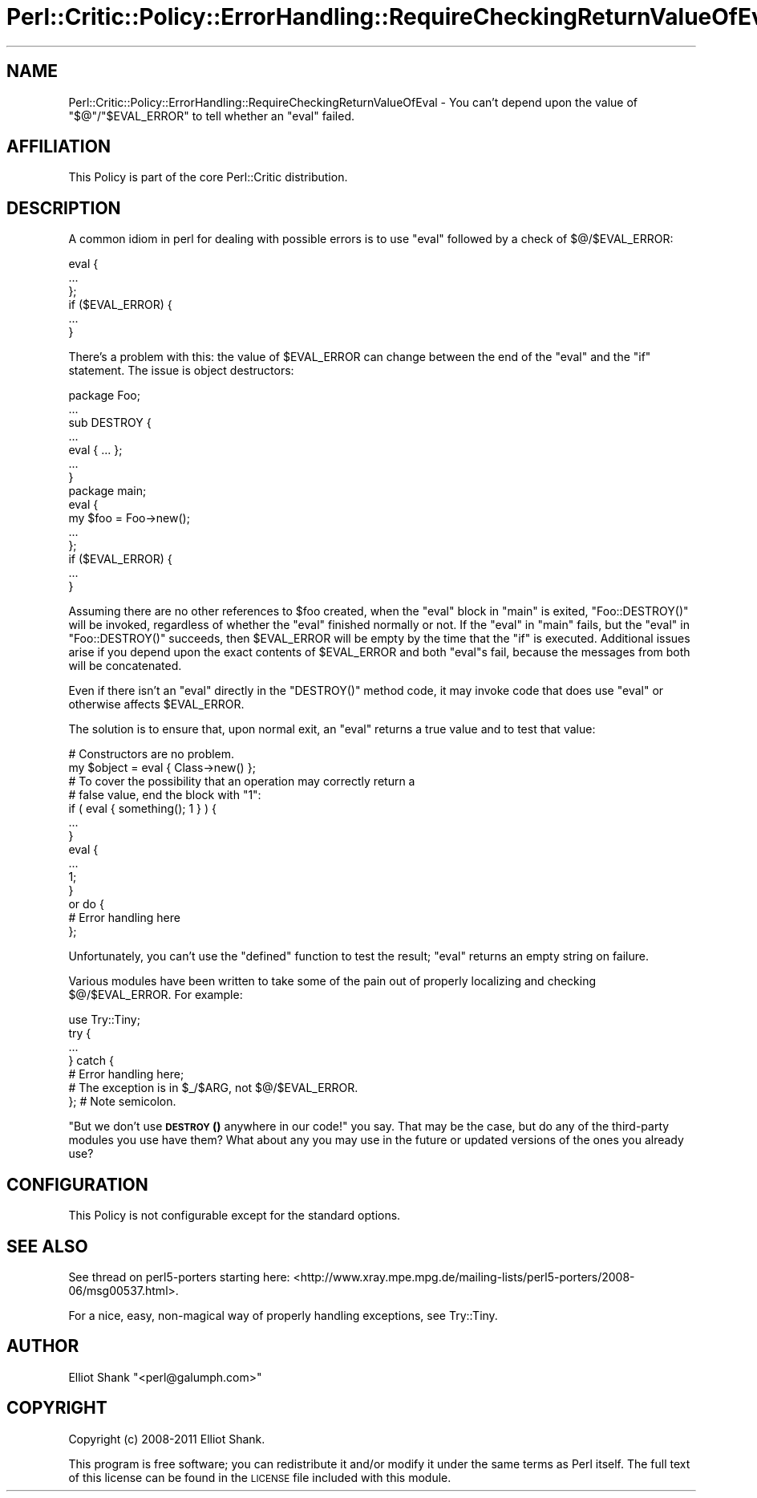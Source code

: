 .\" Automatically generated by Pod::Man 4.14 (Pod::Simple 3.40)
.\"
.\" Standard preamble:
.\" ========================================================================
.de Sp \" Vertical space (when we can't use .PP)
.if t .sp .5v
.if n .sp
..
.de Vb \" Begin verbatim text
.ft CW
.nf
.ne \\$1
..
.de Ve \" End verbatim text
.ft R
.fi
..
.\" Set up some character translations and predefined strings.  \*(-- will
.\" give an unbreakable dash, \*(PI will give pi, \*(L" will give a left
.\" double quote, and \*(R" will give a right double quote.  \*(C+ will
.\" give a nicer C++.  Capital omega is used to do unbreakable dashes and
.\" therefore won't be available.  \*(C` and \*(C' expand to `' in nroff,
.\" nothing in troff, for use with C<>.
.tr \(*W-
.ds C+ C\v'-.1v'\h'-1p'\s-2+\h'-1p'+\s0\v'.1v'\h'-1p'
.ie n \{\
.    ds -- \(*W-
.    ds PI pi
.    if (\n(.H=4u)&(1m=24u) .ds -- \(*W\h'-12u'\(*W\h'-12u'-\" diablo 10 pitch
.    if (\n(.H=4u)&(1m=20u) .ds -- \(*W\h'-12u'\(*W\h'-8u'-\"  diablo 12 pitch
.    ds L" ""
.    ds R" ""
.    ds C` ""
.    ds C' ""
'br\}
.el\{\
.    ds -- \|\(em\|
.    ds PI \(*p
.    ds L" ``
.    ds R" ''
.    ds C`
.    ds C'
'br\}
.\"
.\" Escape single quotes in literal strings from groff's Unicode transform.
.ie \n(.g .ds Aq \(aq
.el       .ds Aq '
.\"
.\" If the F register is >0, we'll generate index entries on stderr for
.\" titles (.TH), headers (.SH), subsections (.SS), items (.Ip), and index
.\" entries marked with X<> in POD.  Of course, you'll have to process the
.\" output yourself in some meaningful fashion.
.\"
.\" Avoid warning from groff about undefined register 'F'.
.de IX
..
.nr rF 0
.if \n(.g .if rF .nr rF 1
.if (\n(rF:(\n(.g==0)) \{\
.    if \nF \{\
.        de IX
.        tm Index:\\$1\t\\n%\t"\\$2"
..
.        if !\nF==2 \{\
.            nr % 0
.            nr F 2
.        \}
.    \}
.\}
.rr rF
.\"
.\" Accent mark definitions (@(#)ms.acc 1.5 88/02/08 SMI; from UCB 4.2).
.\" Fear.  Run.  Save yourself.  No user-serviceable parts.
.    \" fudge factors for nroff and troff
.if n \{\
.    ds #H 0
.    ds #V .8m
.    ds #F .3m
.    ds #[ \f1
.    ds #] \fP
.\}
.if t \{\
.    ds #H ((1u-(\\\\n(.fu%2u))*.13m)
.    ds #V .6m
.    ds #F 0
.    ds #[ \&
.    ds #] \&
.\}
.    \" simple accents for nroff and troff
.if n \{\
.    ds ' \&
.    ds ` \&
.    ds ^ \&
.    ds , \&
.    ds ~ ~
.    ds /
.\}
.if t \{\
.    ds ' \\k:\h'-(\\n(.wu*8/10-\*(#H)'\'\h"|\\n:u"
.    ds ` \\k:\h'-(\\n(.wu*8/10-\*(#H)'\`\h'|\\n:u'
.    ds ^ \\k:\h'-(\\n(.wu*10/11-\*(#H)'^\h'|\\n:u'
.    ds , \\k:\h'-(\\n(.wu*8/10)',\h'|\\n:u'
.    ds ~ \\k:\h'-(\\n(.wu-\*(#H-.1m)'~\h'|\\n:u'
.    ds / \\k:\h'-(\\n(.wu*8/10-\*(#H)'\z\(sl\h'|\\n:u'
.\}
.    \" troff and (daisy-wheel) nroff accents
.ds : \\k:\h'-(\\n(.wu*8/10-\*(#H+.1m+\*(#F)'\v'-\*(#V'\z.\h'.2m+\*(#F'.\h'|\\n:u'\v'\*(#V'
.ds 8 \h'\*(#H'\(*b\h'-\*(#H'
.ds o \\k:\h'-(\\n(.wu+\w'\(de'u-\*(#H)/2u'\v'-.3n'\*(#[\z\(de\v'.3n'\h'|\\n:u'\*(#]
.ds d- \h'\*(#H'\(pd\h'-\w'~'u'\v'-.25m'\f2\(hy\fP\v'.25m'\h'-\*(#H'
.ds D- D\\k:\h'-\w'D'u'\v'-.11m'\z\(hy\v'.11m'\h'|\\n:u'
.ds th \*(#[\v'.3m'\s+1I\s-1\v'-.3m'\h'-(\w'I'u*2/3)'\s-1o\s+1\*(#]
.ds Th \*(#[\s+2I\s-2\h'-\w'I'u*3/5'\v'-.3m'o\v'.3m'\*(#]
.ds ae a\h'-(\w'a'u*4/10)'e
.ds Ae A\h'-(\w'A'u*4/10)'E
.    \" corrections for vroff
.if v .ds ~ \\k:\h'-(\\n(.wu*9/10-\*(#H)'\s-2\u~\d\s+2\h'|\\n:u'
.if v .ds ^ \\k:\h'-(\\n(.wu*10/11-\*(#H)'\v'-.4m'^\v'.4m'\h'|\\n:u'
.    \" for low resolution devices (crt and lpr)
.if \n(.H>23 .if \n(.V>19 \
\{\
.    ds : e
.    ds 8 ss
.    ds o a
.    ds d- d\h'-1'\(ga
.    ds D- D\h'-1'\(hy
.    ds th \o'bp'
.    ds Th \o'LP'
.    ds ae ae
.    ds Ae AE
.\}
.rm #[ #] #H #V #F C
.\" ========================================================================
.\"
.IX Title "Perl::Critic::Policy::ErrorHandling::RequireCheckingReturnValueOfEval 3"
.TH Perl::Critic::Policy::ErrorHandling::RequireCheckingReturnValueOfEval 3 "2020-07-11" "perl v5.32.0" "User Contributed Perl Documentation"
.\" For nroff, turn off justification.  Always turn off hyphenation; it makes
.\" way too many mistakes in technical documents.
.if n .ad l
.nh
.SH "NAME"
Perl::Critic::Policy::ErrorHandling::RequireCheckingReturnValueOfEval \- You can't depend upon the value of "$@"/"$EVAL_ERROR" to tell whether an "eval" failed.
.SH "AFFILIATION"
.IX Header "AFFILIATION"
This Policy is part of the core Perl::Critic
distribution.
.SH "DESCRIPTION"
.IX Header "DESCRIPTION"
A common idiom in perl for dealing with possible errors is to use
\&\f(CW\*(C`eval\*(C'\fR followed by a check of \f(CW$@\fR/\f(CW$EVAL_ERROR\fR:
.PP
.Vb 6
\&    eval {
\&        ...
\&    };
\&    if ($EVAL_ERROR) {
\&        ...
\&    }
.Ve
.PP
There's a problem with this: the value of \f(CW$EVAL_ERROR\fR can change
between the end of the \f(CW\*(C`eval\*(C'\fR and the \f(CW\*(C`if\*(C'\fR statement.  The issue is
object destructors:
.PP
.Vb 1
\&    package Foo;
\&
\&    ...
\&
\&    sub DESTROY {
\&        ...
\&        eval { ... };
\&        ...
\&    }
\&
\&    package main;
\&
\&    eval {
\&        my $foo = Foo\->new();
\&        ...
\&    };
\&    if ($EVAL_ERROR) {
\&        ...
\&    }
.Ve
.PP
Assuming there are no other references to \f(CW$foo\fR created, when the
\&\f(CW\*(C`eval\*(C'\fR block in \f(CW\*(C`main\*(C'\fR is exited, \f(CW\*(C`Foo::DESTROY()\*(C'\fR will be invoked,
regardless of whether the \f(CW\*(C`eval\*(C'\fR finished normally or not.  If the
\&\f(CW\*(C`eval\*(C'\fR in \f(CW\*(C`main\*(C'\fR fails, but the \f(CW\*(C`eval\*(C'\fR in \f(CW\*(C`Foo::DESTROY()\*(C'\fR
succeeds, then \f(CW$EVAL_ERROR\fR will be empty by the time that the \f(CW\*(C`if\*(C'\fR
is executed.  Additional issues arise if you depend upon the exact
contents of \f(CW$EVAL_ERROR\fR and both \f(CW\*(C`eval\*(C'\fRs fail, because the
messages from both will be concatenated.
.PP
Even if there isn't an \f(CW\*(C`eval\*(C'\fR directly in the \f(CW\*(C`DESTROY()\*(C'\fR method
code, it may invoke code that does use \f(CW\*(C`eval\*(C'\fR or otherwise affects
\&\f(CW$EVAL_ERROR\fR.
.PP
The solution is to ensure that, upon normal exit, an \f(CW\*(C`eval\*(C'\fR returns a
true value and to test that value:
.PP
.Vb 2
\&    # Constructors are no problem.
\&    my $object = eval { Class\->new() };
\&
\&    # To cover the possibility that an operation may correctly return a
\&    # false value, end the block with "1":
\&    if ( eval { something(); 1 } ) {
\&        ...
\&    }
\&
\&    eval {
\&        ...
\&        1;
\&    }
\&        or do {
\&            # Error handling here
\&        };
.Ve
.PP
Unfortunately, you can't use the \f(CW\*(C`defined\*(C'\fR function to test the
result; \f(CW\*(C`eval\*(C'\fR returns an empty string on failure.
.PP
Various modules have been written to take some of the pain out of
properly localizing and checking \f(CW$@\fR/\f(CW$EVAL_ERROR\fR. For example:
.PP
.Vb 7
\&    use Try::Tiny;
\&    try {
\&        ...
\&    } catch {
\&        # Error handling here;
\&        # The exception is in $_/$ARG, not $@/$EVAL_ERROR.
\&    };  # Note semicolon.
.Ve
.PP
\&\*(L"But we don't use \s-1\fBDESTROY\s0()\fR anywhere in our code!\*(R" you say.  That may
be the case, but do any of the third-party modules you use have them?
What about any you may use in the future or updated versions of the
ones you already use?
.SH "CONFIGURATION"
.IX Header "CONFIGURATION"
This Policy is not configurable except for the standard options.
.SH "SEE ALSO"
.IX Header "SEE ALSO"
See thread on perl5\-porters starting here:
<http://www.xray.mpe.mpg.de/mailing\-lists/perl5\-porters/2008\-06/msg00537.html>.
.PP
For a nice, easy, non-magical way of properly handling exceptions, see
Try::Tiny.
.SH "AUTHOR"
.IX Header "AUTHOR"
Elliot Shank \f(CW\*(C`<perl@galumph.com>\*(C'\fR
.SH "COPYRIGHT"
.IX Header "COPYRIGHT"
Copyright (c) 2008\-2011 Elliot Shank.
.PP
This program is free software; you can redistribute it and/or modify
it under the same terms as Perl itself.  The full text of this license
can be found in the \s-1LICENSE\s0 file included with this module.
